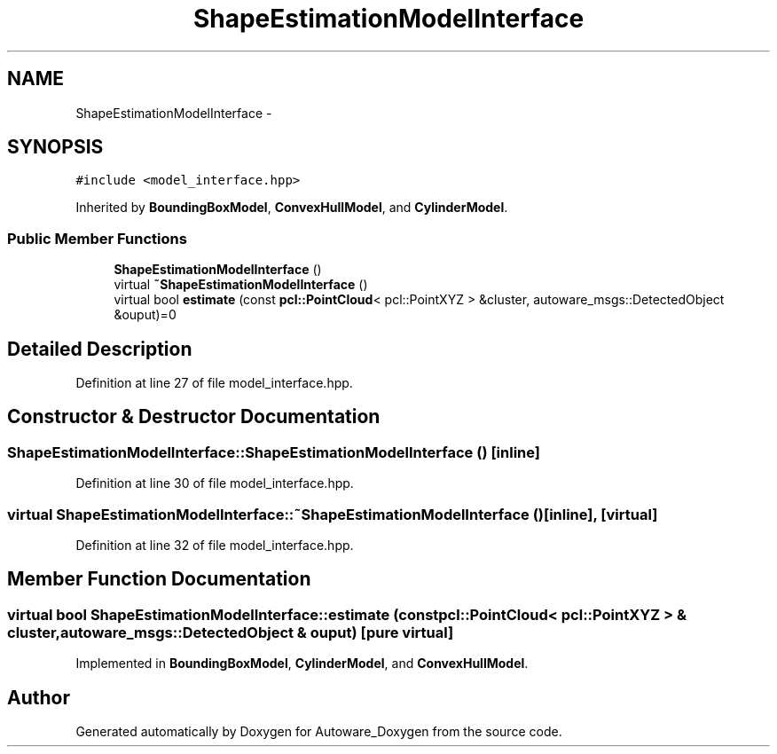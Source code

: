 .TH "ShapeEstimationModelInterface" 3 "Fri May 22 2020" "Autoware_Doxygen" \" -*- nroff -*-
.ad l
.nh
.SH NAME
ShapeEstimationModelInterface \- 
.SH SYNOPSIS
.br
.PP
.PP
\fC#include <model_interface\&.hpp>\fP
.PP
Inherited by \fBBoundingBoxModel\fP, \fBConvexHullModel\fP, and \fBCylinderModel\fP\&.
.SS "Public Member Functions"

.in +1c
.ti -1c
.RI "\fBShapeEstimationModelInterface\fP ()"
.br
.ti -1c
.RI "virtual \fB~ShapeEstimationModelInterface\fP ()"
.br
.ti -1c
.RI "virtual bool \fBestimate\fP (const \fBpcl::PointCloud\fP< pcl::PointXYZ > &cluster, autoware_msgs::DetectedObject &ouput)=0"
.br
.in -1c
.SH "Detailed Description"
.PP 
Definition at line 27 of file model_interface\&.hpp\&.
.SH "Constructor & Destructor Documentation"
.PP 
.SS "ShapeEstimationModelInterface::ShapeEstimationModelInterface ()\fC [inline]\fP"

.PP
Definition at line 30 of file model_interface\&.hpp\&.
.SS "virtual ShapeEstimationModelInterface::~ShapeEstimationModelInterface ()\fC [inline]\fP, \fC [virtual]\fP"

.PP
Definition at line 32 of file model_interface\&.hpp\&.
.SH "Member Function Documentation"
.PP 
.SS "virtual bool ShapeEstimationModelInterface::estimate (const \fBpcl::PointCloud\fP< pcl::PointXYZ > & cluster, autoware_msgs::DetectedObject & ouput)\fC [pure virtual]\fP"

.PP
Implemented in \fBBoundingBoxModel\fP, \fBCylinderModel\fP, and \fBConvexHullModel\fP\&.

.SH "Author"
.PP 
Generated automatically by Doxygen for Autoware_Doxygen from the source code\&.
